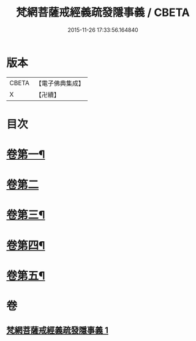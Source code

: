 #+TITLE: 梵網菩薩戒經義疏發隱事義 / CBETA
#+DATE: 2015-11-26 17:33:56.164840
* 版本
 |     CBETA|【電子佛典集成】|
 |         X|【卍續】    |

* 目次
* [[file:KR6k0087_001.txt::001-0222a4][卷第一¶]]
* [[file:KR6k0087_001.txt::0223c24][卷第二]]
* [[file:KR6k0087_001.txt::0225c10][卷第三¶]]
* [[file:KR6k0087_001.txt::0226c19][卷第四¶]]
* [[file:KR6k0087_001.txt::0229c20][卷第五¶]]
* 卷
** [[file:KR6k0087_001.txt][梵網菩薩戒經義疏發隱事義 1]]
